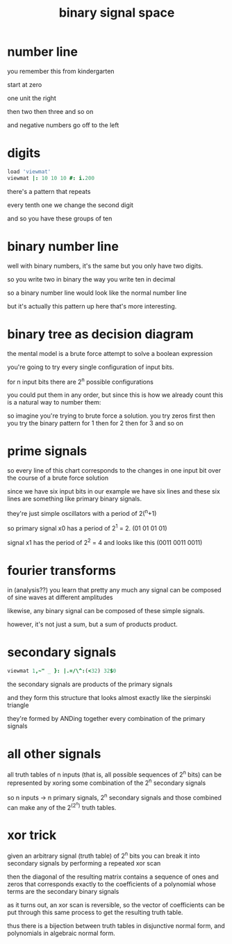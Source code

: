 #+title: binary signal space

* number line
#+scene: number-line
you remember this from kindergarten

start at zero

one unit the right

then two then three and so on

and negative numbers go off to the left

* digits
#+scene: tens
#+begin_src j
load 'viewmat'
viewmat |: 10 10 10 #: i.200
#+end_src

there's a pattern that repeats

every tenth one we change the second digit

and so you have these groups of ten

* binary number line
#+scene: twos

well with binary numbers, it's the same but you only have two digits.

so you write two in binary the way you write ten in decimal

so a binary number line would look like the normal number line

but it's actually this pattern up here that's more interesting.

* binary tree as decision diagram
#+scene: tree

the mental model is a brute force attempt to solve a boolean expression

you're going to try every single configuration of input bits.

for n input bits there are 2^n possible configurations

you could put them in any order, but since this is how we already count
this is a natural way to number them:

so imagine you're trying to brute force a solution.
you try zeros first
then you try the binary pattern for 1
then for 2
then for 3
and so on

* prime signals
#+scene: twos

so every line of this chart corresponds to the changes in one input bit
over the course of a brute force solution

since we have six input bits in our example
we have six lines
and these six lines are something like primary binary signals.

they're just simple oscillators with a period of 2(^n+1)

so primary signal x0 has a period of 2^1 = 2. (01 01 01 01)

signal x1 has the period of 2^2 = 4 and looks like this (0011 0011 0011)

* fourier transforms
in (analysis??) you learn that pretty any much any signal can be composed of sine waves at different amplitudes

likewise, any binary signal can be composed of these simple signals.

however, it's not just a sum, but a sum of products product.

* secondary signals
#+scene: sierpinski
#+begin_src j
viewmat 1,~" _ }: |.=/\^:(<32) 32$0
#+end_src
the secondary signals are products of the primary signals

and they form this structure that looks almost exactly like the sierpinski triangle

they're formed by ANDing together every combination of the primary signals


* all other signals
all truth tables of n inputs (that is, all possible sequences of 2^n bits)
can be represented by xoring some combination of the 2^n secondary signals


so n inputs -> n primary signals, 2^n secondary signals
and those combined can make any of the 2^(2^n) truth tables.

* xor trick
given an arbitrary signal (truth table) of 2^n bits
you can break it into secondary signals by performing a repeated xor scan

then the diagonal of the resulting matrix
contains a sequence of ones and zeros that corresponds
exactly to the coefficients of a polynomial whose terms are the secondary binary signals

as it turns out, an xor scan is reversible, so the vector of coefficients
can be put through this same process to get the resulting truth table.

thus there is a bijection between truth tables in disjunctive normal form, and polynomials in algebraic normal form.
